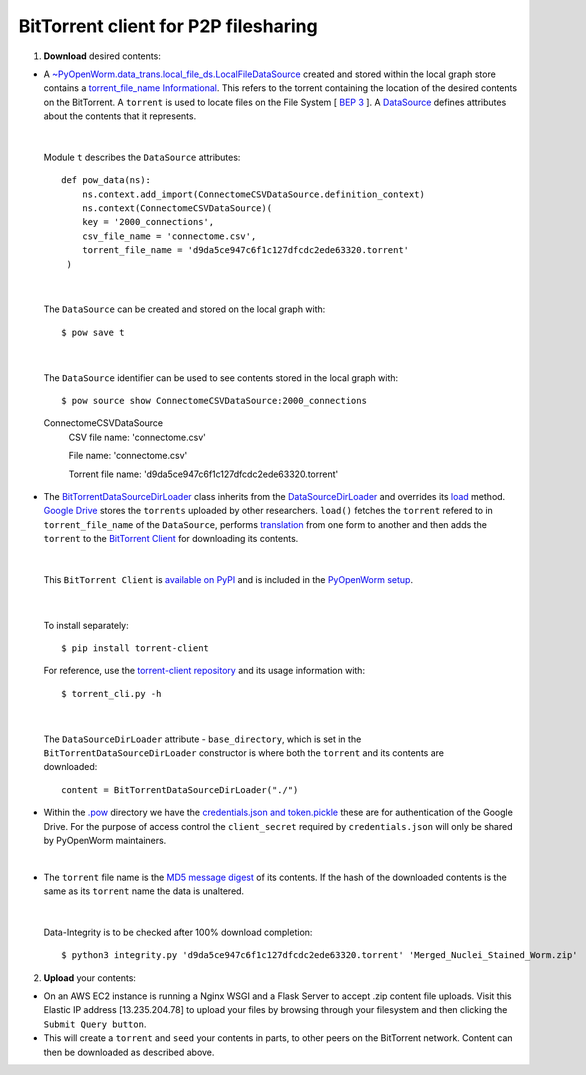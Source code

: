 .. _bittorrent:


BitTorrent client for P2P filesharing
=====================================


1. **Download** desired contents:

* A `~PyOpenWorm.data_trans.local_file_ds.LocalFileDataSource <https://github.com/openworm/PyOpenWorm/blob/dev/PyOpenWorm/data_trans/local_file_ds.py#L11-L39>`_ created and stored within the local graph store contains a `torrent_file_name <https://github.com/openworm/PyOpenWorm/pull/424/files#diff-f837dedc6cde6b8c62975ac3b9ed4efe>`_ `Informational <https://github.com/openworm/PyOpenWorm/blob/dev/PyOpenWorm/datasource.py#L15-L74>`_. This refers to the torrent containing the location of the desired contents on the BitTorrent. A ``torrent`` is used to locate files on the File System [ `BEP 3 <http://www.bittorrent.org/beps/bep_0003.html>`_ ]. A `DataSource <https://github.com/openworm/PyOpenWorm/blob/dev/PyOpenWorm/datasource.py#L129-L264>`_ defines attributes about the contents that it represents.


|

  Module ``t`` describes the ``DataSource`` attributes::

        def pow_data(ns):
            ns.context.add_import(ConnectomeCSVDataSource.definition_context)
            ns.context(ConnectomeCSVDataSource)(
            key = '2000_connections',
            csv_file_name = 'connectome.csv',
            torrent_file_name = 'd9da5ce947c6f1c127dfcdc2ede63320.torrent'
         )

|

  The ``DataSource`` can be created and stored on the local graph with::

      $ pow save t



|

  The ``DataSource`` identifier can be used to see contents stored in the local graph with::
   
  $ pow source show ConnectomeCSVDataSource:2000_connections


  ConnectomeCSVDataSource
         CSV file name: 'connectome.csv'

         File name: 'connectome.csv'

         Torrent file name: 'd9da5ce947c6f1c127dfcdc2ede63320.torrent' 
 
* The `BitTorrentDataSourceDirLoader <https://github.com/openworm/PyOpenWorm/pull/449/files>`_ class inherits from the `DataSourceDirLoader <https://github.com/openworm/PyOpenWorm/blob/dev/PyOpenWorm/datasource_loader.py#L13-L79>`_ and overrides its `load <https://github.com/openworm/PyOpenWorm/blob/dev/PyOpenWorm/datasource_loader.py#L70-L73>`_  method. `Google Drive <https://en.wikipedia.org/wiki/Google_Drive>`_ stores the ``torrents`` uploaded by other researchers. ``load()`` fetches the ``torrent`` refered to in ``torrent_file_name`` of the ``DataSource``, performs `translation <https://github.com/openworm/PyOpenWorm/blob/dev/PyOpenWorm/datasource.py#L433-L446>`_ from one form to another and then adds the ``torrent`` to the `BitTorrent Client <https://github.com/openworm/bt-gsoc-2019>`_ for downloading its contents.

|

 This ``BitTorrent Client`` is `available on PyPI <https://pypi.org/project/torrent-client/>`_ and is included in the `PyOpenWorm setup <https://github.com/openworm/PyOpenWorm/blob/dev/setup.py>`_.

|

  To install separately::

  $ pip install torrent-client


  For reference, use the `torrent-client repository <https://github.com/jaideep-seth/Torrent_client_gsoc19>`_  and its usage information with::

  $ torrent_cli.py -h

|

 The ``DataSourceDirLoader`` attribute - ``base_directory``, which is set in the ``BitTorrentDataSourceDirLoader`` constructor is where both the ``torrent`` and its contents are downloaded::

  content = BitTorrentDataSourceDirLoader("./")



* Within the `.pow <https://github.com/openworm/PyOpenWorm/blob/dev/docs/command.rst>`_ directory we have the `credentials.json and token.pickle <https://github.com/openworm/OpenWormData/pull/4>`_ these are for authentication of the Google Drive. For the purpose of access control the ``client_secret`` required by ``credentials.json`` will only be shared by PyOpenWorm maintainers.

|
	
* The ``torrent`` file name is the `MD5 message digest <https://en.wikipedia.org/wiki/MD5>`_ of its contents. If the hash of the downloaded contents is the same as its ``torrent`` name the data is unaltered.


|


  Data-Integrity is to be checked after 100% download completion::

  $ python3 integrity.py 'd9da5ce947c6f1c127dfcdc2ede63320.torrent' 'Merged_Nuclei_Stained_Worm.zip'


2. **Upload** your contents:

- On an AWS EC2 instance is running a Nginx WSGI and a Flask Server to accept .zip content file uploads. Visit this Elastic IP address [13.235.204.78] to upload your files by browsing through your filesystem and then clicking the ``Submit Query button``.





- This will create a ``torrent`` and ``seed`` your contents in parts, to other peers on the BitTorrent network. Content can then be downloaded as described above.

